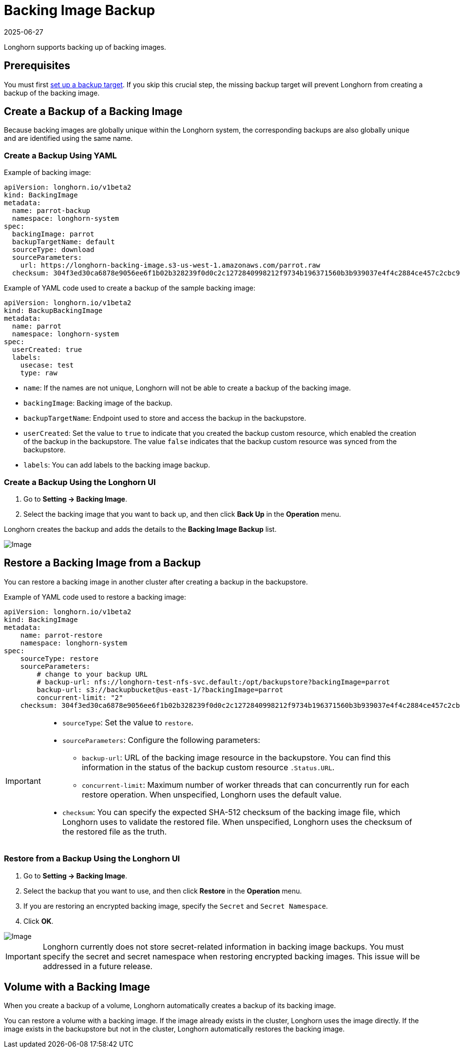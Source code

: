 = Backing Image Backup
:revdate: 2025-06-27
:page-revdate: {revdate}
:current-version: {page-component-version}

Longhorn supports backing up of backing images.

== Prerequisites

You must first xref:snapshots-backups/volume-snapshots-backups/configure-backup-target.adoc[set up a backup target]. If you skip this crucial step, the missing backup target will prevent Longhorn from creating a backup of the backing image.

== Create a Backup of a Backing Image

Because backing images are globally unique within the Longhorn system, the corresponding backups are also globally unique and are identified using the same name.

=== Create a Backup Using YAML

Example of backing image:

[subs="+attributes",yaml]
----
apiVersion: longhorn.io/v1beta2
kind: BackingImage
metadata:
  name: parrot-backup
  namespace: longhorn-system
spec:
  backingImage: parrot
  backupTargetName: default
  sourceType: download
  sourceParameters:
    url: https://longhorn-backing-image.s3-us-west-1.amazonaws.com/parrot.raw
  checksum: 304f3ed30ca6878e9056ee6f1b02b328239f0d0c2c1272840998212f9734b196371560b3b939037e4f4c2884ce457c2cbc9f0621f4f5d1ca983983c8cdf8cd9a
----

Example of YAML code used to create a backup of the sample backing image:

[subs="+attributes",yaml]
----
apiVersion: longhorn.io/v1beta2
kind: BackupBackingImage
metadata:
  name: parrot
  namespace: longhorn-system
spec:
  userCreated: true
  labels:
    usecase: test
    type: raw
----

* `name`: If the names are not unique, Longhorn will not be able to create a backup of the backing image.
* `backingImage`: Backing image of the backup.
* `backupTargetName`: Endpoint used to store and access the backup in the backupstore.
* `userCreated`: Set the value to `true` to indicate that you created the backup custom resource, which enabled the creation of the backup in the backupstore. The value `false` indicates that the backup custom resource was synced from the backupstore.
* `labels`: You can add labels to the backing image backup.

=== Create a Backup Using the Longhorn UI

. Go to *Setting -> Backing Image*.
. Select the backing image that you want to back up, and then click *Back Up* in the *Operation* menu.

Longhorn creates the backup and adds the details to the *Backing Image Backup* list.

image::screenshots/backing-image/backup.png[Image]

== Restore a Backing Image from a Backup

You can restore a backing image in another cluster after creating a backup in the backupstore.

Example of YAML code used to restore a backing image:

[subs="+attributes",yaml]
----
apiVersion: longhorn.io/v1beta2
kind: BackingImage
metadata:
    name: parrot-restore
    namespace: longhorn-system
spec:
    sourceType: restore
    sourceParameters:
        # change to your backup URL
        # backup-url: nfs://longhorn-test-nfs-svc.default:/opt/backupstore?backingImage=parrot
        backup-url: s3://backupbucket@us-east-1/?backingImage=parrot
        concurrent-limit: "2"
    checksum: 304f3ed30ca6878e9056ee6f1b02b328239f0d0c2c1272840998212f9734b196371560b3b939037e4f4c2884ce457c2cbc9f0621f4f5d1ca983983c8cdf8cd9a
----

[IMPORTANT]
====
* `sourceType`: Set the value to `restore`.
* `sourceParameters`: Configure the following parameters:
 ** `backup-url`: URL of the backing image resource in the backupstore. You can find this information in the status of the backup custom resource `.Status.URL`.
 ** `concurrent-limit`: Maximum number of worker threads that can concurrently run for each restore operation. When unspecified, Longhorn uses the default value.
* `checksum`: You can specify the expected SHA-512 checksum of the backing image file, which Longhorn uses to validate the restored file. When unspecified, Longhorn uses the checksum of the restored file as the truth.
====

=== Restore from a Backup Using the Longhorn UI

. Go to *Setting -> Backing Image*.
. Select the backup that you want to use, and then click *Restore* in the *Operation* menu.
. If you are restoring an encrypted backing image, specify the `Secret` and `Secret Namespace`.
. Click *OK*.

image::screenshots/backing-image/restore.png[Image]

[IMPORTANT]
====
Longhorn currently does not store secret-related information in backing image backups. You must specify the secret and secret namespace when restoring encrypted backing images. This issue will be addressed in a future release.
====

== Volume with a Backing Image

When you create a backup of a volume, Longhorn automatically creates a backup of its backing image.

You can restore a volume with a backing image. If the image already exists in the cluster, Longhorn uses the image directly. If the image exists in the backupstore but not in the cluster, Longhorn automatically restores the backing image.
